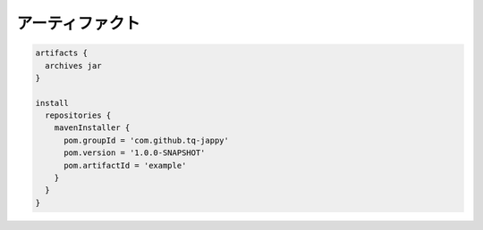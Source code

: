 アーティファクト
=========================

.. sourcecode:: groovy

   artifacts {
     archives jar
   }

   install
     repositories {
       mavenInstaller {
         pom.groupId = 'com.github.tq-jappy'
         pom.version = '1.0.0-SNAPSHOT'
         pom.artifactId = 'example'
       }
     }
   }
